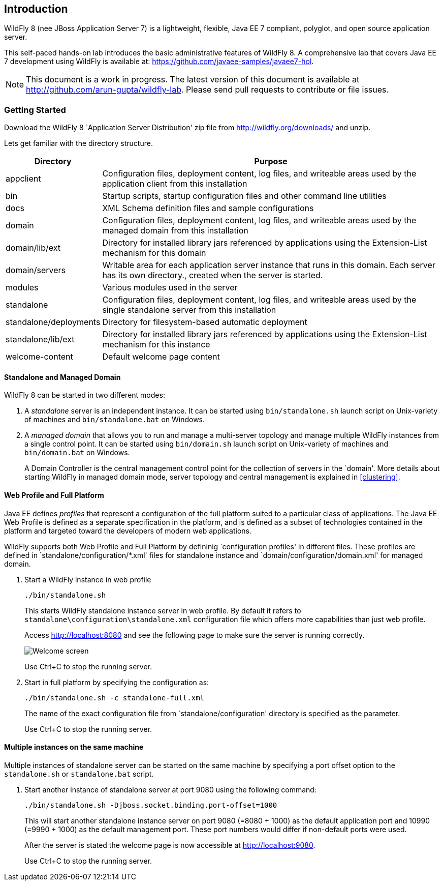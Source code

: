 == Introduction

WildFly 8 (nee JBoss Application Server 7) is a lightweight, flexible, Java EE 7 compliant, polyglot, and open source application server.

This self-paced hands-on lab introduces the basic administrative features of WildFly 8. A comprehensive lab that covers Java EE 7 development using WildFly is available at: https://github.com/javaee-samples/javaee7-hol.

NOTE: This document is a work in progress. The latest version of this document is available at http://github.com/arun-gupta/wildfly-lab. Please send pull requests to contribute or file issues.

=== Getting Started

Download the WildFly 8 `Application Server Distribution' zip file from http://wildfly.org/downloads/ and unzip.

Lets get familiar with the directory structure.

[cols="2,8", options="header"]
|===
| Directory | Purpose

| appclient
| Configuration files, deployment content, log files, and writeable areas used by the application client from this installation

| bin
| Startup scripts, startup configuration files and other command line utilities

| docs
| XML Schema definition files and sample configurations

| domain
| Configuration files, deployment content, log files, and writeable areas used by the managed domain from this installation

| domain/lib/ext
| Directory for installed library jars referenced by applications using the Extension-List mechanism for this domain

| domain/servers
| Writable area for each application server instance that runs in this domain. Each server has its own directory., created when the server is started.

| modules
| Various modules used in the server

| standalone
| Configuration files, deployment content, log files, and writeable areas used by the single standalone server from this installation

| standalone/deployments
| Directory for filesystem-based automatic deployment

| standalone/lib/ext
| Directory for installed library jars referenced by applications using the Extension-List mechanism for this instance

| welcome-content
| Default welcome page content
|===

==== Standalone and Managed Domain

WildFly 8 can be started in two different modes:

. A _standalone_ server is an independent instance. It can be started using `bin/standalone.sh` launch script on Unix-variety of machines and `bin/standalone.bat` on Windows.
+
. A _managed domain_ that allows you to run and manage a multi-server topology and manage multiple WildFly instances from a single control point. It can be started using `bin/domain.sh` launch script on Unix-variety of machines and `bin/domain.bat` on Windows.
+
A Domain Controller is the central management control point for the collection of servers in the `domain'. More details about starting WildFly in managed domain mode, server topology and central management is explained in <<clustering>>.

==== Web Profile and Full Platform

Java EE defines _profiles_ that represent a configuration of the full platform suited to a particular class of applications. The Java EE Web Profile is defined as a separate specification in the platform, and is defined as a subset of technologies contained in the platform and targeted toward the developers of modern web applications.

WildFly supports both Web Profile and Full Platform by defininig `configuration profiles' in different files. These profiles are defined in `standalone/configuration/*.xml' files for standalone instance and `domain/configuration/domain.xml' for managed domain.

. Start a WildFly instance in web profile
+
[source]
----
./bin/standalone.sh
----
+
This starts WildFly standalone instance server in web profile. By default it refers to `standalone\configuration\standalone.xml` configuration file which offers more capabilities than just web profile.
+
Access http://localhost:8080 and see the following page to make sure the server is running correctly.
+
image::images/intro-wildfly-welcome.png[Welcome screen]
+
Use Ctrl+C to stop the running server.
+
. Start in full platform by specifying the configuration as:
+
[source]
----
./bin/standalone.sh -c standalone-full.xml
----
+
The name of the exact configuration file from `standalone/configuration' directory is specified as the parameter.
+
Use Ctrl+C to stop the running server.

==== Multiple instances on the same machine

Multiple instances of standalone server can be started on the same machine by specifying a port offset option to the `standalone.sh` or `standalone.bat` script.

. Start another instance of standalone server at port 9080 using the following command:
+
[source]
----
./bin/standalone.sh -Djboss.socket.binding.port-offset=1000
----
+
This will start another standalone instance server on port 9080 (=8080 + 1000) as the default application port and 10990 (=9990 + 1000) as the default management port. These port numbers would differ if non-default ports were used.
+
After the server is stated the welcome page is now accessible at http://localhost:9080.
+
Use Ctrl+C to stop the running server.

